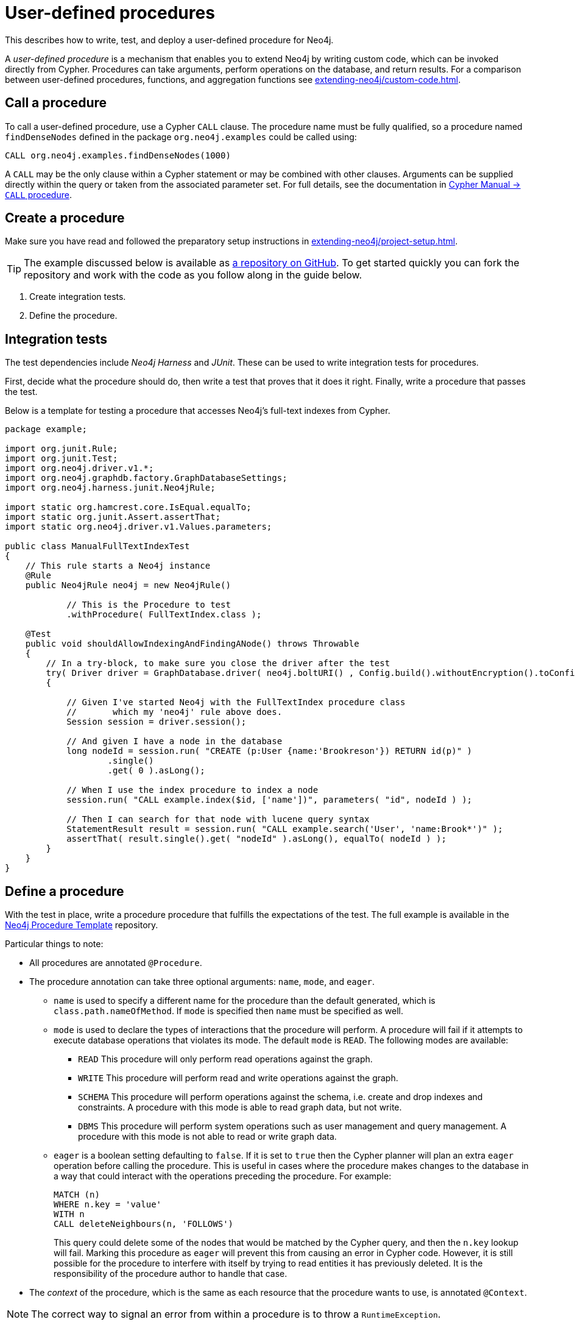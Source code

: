 :description: How to write, test, and deploy a user-defined procedure for Neo4j.

:procedure-template-url: https://github.com/neo4j-examples/neo4j-procedure-template/


[[extending-neo4j-procedures]]
= User-defined procedures

This describes how to write, test, and deploy a user-defined procedure for Neo4j.

A _user-defined procedure_ is a mechanism that enables you to extend Neo4j by writing custom code, which can be invoked directly from Cypher.
Procedures can take arguments, perform operations on the database, and return results.
For a comparison between user-defined procedures, functions, and aggregation functions see xref:extending-neo4j/custom-code.adoc[].


[[call-procedure]]
== Call a procedure

To call a user-defined procedure, use a Cypher `CALL` clause.
The procedure name must be fully qualified, so a procedure named `findDenseNodes` defined in the package `org.neo4j.examples` could be called using:

[source, cypher, role="noplay"]
----
CALL org.neo4j.examples.findDenseNodes(1000)
----

A `CALL` may be the only clause within a Cypher statement or may be combined with other clauses.
Arguments can be supplied directly within the query or taken from the associated parameter set.
For full details, see the documentation in xref:4.4@cypher-manual:ROOT:clauses/call/index.adoc[Cypher Manual -> `CALL` procedure].


[[user-defined-procedures]]
== Create a procedure

Make sure you have read and followed the preparatory setup instructions in xref:extending-neo4j/project-setup.adoc[].

[TIP]
====
The example discussed below is available as link:{procedure-template-url}[a repository on GitHub^].
To get started quickly you can fork the repository and work with the code as you follow along in the guide below.
====

1. Create integration tests.
2. Define the procedure.


== Integration tests

The test dependencies include _Neo4j Harness_ and _JUnit_.
These can be used to write integration tests for procedures.

First, decide what the procedure should do, then write a test that proves that it does it right.
Finally, write a procedure that passes the test.

Below is a template for testing a procedure that accesses Neo4j's full-text indexes from Cypher.

[source, java]
----
package example;

import org.junit.Rule;
import org.junit.Test;
import org.neo4j.driver.v1.*;
import org.neo4j.graphdb.factory.GraphDatabaseSettings;
import org.neo4j.harness.junit.Neo4jRule;

import static org.hamcrest.core.IsEqual.equalTo;
import static org.junit.Assert.assertThat;
import static org.neo4j.driver.v1.Values.parameters;

public class ManualFullTextIndexTest
{
    // This rule starts a Neo4j instance
    @Rule
    public Neo4jRule neo4j = new Neo4jRule()

            // This is the Procedure to test
            .withProcedure( FullTextIndex.class );

    @Test
    public void shouldAllowIndexingAndFindingANode() throws Throwable
    {
        // In a try-block, to make sure you close the driver after the test
        try( Driver driver = GraphDatabase.driver( neo4j.boltURI() , Config.build().withoutEncryption().toConfig() ) )
        {

            // Given I've started Neo4j with the FullTextIndex procedure class
            //       which my 'neo4j' rule above does.
            Session session = driver.session();

            // And given I have a node in the database
            long nodeId = session.run( "CREATE (p:User {name:'Brookreson'}) RETURN id(p)" )
                    .single()
                    .get( 0 ).asLong();

            // When I use the index procedure to index a node
            session.run( "CALL example.index($id, ['name'])", parameters( "id", nodeId ) );

            // Then I can search for that node with lucene query syntax
            StatementResult result = session.run( "CALL example.search('User', 'name:Brook*')" );
            assertThat( result.single().get( "nodeId" ).asLong(), equalTo( nodeId ) );
        }
    }
}
----


== Define a procedure

With the test in place, write a procedure procedure that fulfills the expectations of the test.
The full example is available in the link:{procedure-template-url}[Neo4j Procedure Template^] repository.

Particular things to note:

* All procedures are annotated `@Procedure`.
* The procedure annotation can take three optional arguments: `name`, `mode`, and `eager`.
** `name` is used to specify a different name for the procedure than the default generated, which is `class.path.nameOfMethod`.
   If `mode` is specified then `name` must be specified as well.
** `mode` is used to declare the types of interactions that the procedure will perform.
   A procedure will fail if it attempts to execute database operations that violates its mode.
   The default `mode` is `READ`.
   The following modes are available:
*** `READ` This procedure will only perform read operations against the graph.
*** `WRITE` This procedure will perform read and write operations against the graph.
*** `SCHEMA` This procedure will perform operations against the schema, i.e. create and drop indexes and constraints.
    A procedure with this mode is able to read graph data, but not write.
*** `DBMS` This procedure will perform system operations such as user management and query management.
    A procedure with this mode is not able to read or write graph data.
** `eager` is a boolean setting defaulting to `false`.
   If it is set to `true` then the Cypher planner will plan an extra `eager` operation before calling the procedure.
   This is useful in cases where the procedure makes changes to the database in a way that could interact with the operations preceding the procedure.
   For example:
+
[source, cypher]
----
MATCH (n)
WHERE n.key = 'value'
WITH n
CALL deleteNeighbours(n, 'FOLLOWS')
----
This query could delete some of the nodes that would be matched by the Cypher query, and then the `n.key` lookup will fail.
Marking this procedure as `eager` will prevent this from causing an error in Cypher code.
However, it is still possible for the procedure to interfere with itself by trying to read entities it has previously deleted.
It is the responsibility of the procedure author to handle that case.
* The _context_ of the procedure, which is the same as each resource that the procedure wants to use, is annotated `@Context`.

[NOTE]
====
The correct way to signal an error from within a procedure is to throw a `RuntimeException`.
====


[[injectable-resources]]
== Injectable resources

When writing procedures, some resources can be injected into the procedure from the database.
To inject these, use the `@Context` annotation.
The classes that can be injected are:

* `Log`
* `TerminationGuard`
* `GraphDatabaseService`
* `Transaction`
//* `SecurityContext`
//* `ProcedureTransaction`

All of the above classes are considered safe and future-proof, and will not compromise the security of the database.
There are also several classes that can be injected that are unsupported (restricted) and can be changed with little or no notice.
Procedures written to use these restricted API's will not be loaded by default, and it will be necessary to use the `dbms.security.procedures.unrestricted` to load unsafe procedures.
Read more about this config setting in xref:4.4@operations-manual:ROOT:security/securing-extensions/index.adoc[Operations Manual -> Securing extensions].

